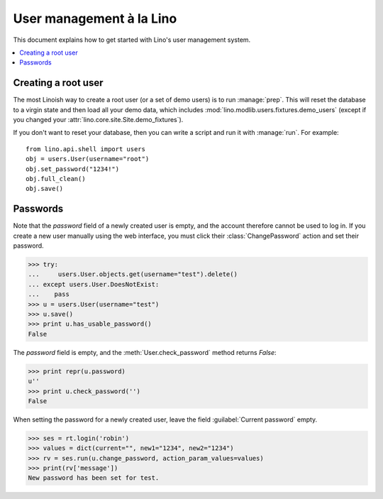 .. _dev.users:

=========================
User management à la Lino
=========================

This document explains how to get started with Lino's user management
system.


.. This is a tested document. You can test it using:

    $ python setup.py test -s tests.LibTests.test_users

   doctests initialization:
    
    >>> from lino import startup
    >>> startup('lino_book.projects.min1.settings.demo')
    >>> from lino.api.doctest import *

.. contents::
    :depth: 1
    :local:


 
Creating a root user
====================

The most Linoish way to create a root user (or a set of demo users) is
to run :manage:`prep`.  This will reset the database to a
virgin state and then load all your demo data, which includes
:mod:`lino.modlib.users.fixtures.demo_users` (except if you changed
your :attr:`lino.core.site.Site.demo_fixtures`).

If you don't want to reset your database, then you can write a script
and run it with :manage:`run`. For example::

    from lino.api.shell import users
    obj = users.User(username="root")
    obj.set_password("1234!")
    obj.full_clean()
    obj.save()



Passwords
=========

Note that the `password` field of a newly created user is empty,
and the account therefore cannot be used to log in.  If you create
a new user manually using the web interface, you must click their
:class:`ChangePassword` action and set their password.

>>> try:
...     users.User.objects.get(username="test").delete()
... except users.User.DoesNotExist:
...    pass
>>> u = users.User(username="test")
>>> u.save()
>>> print u.has_usable_password()
False


The `password` field is empty, and the :meth:`User.check_password`
method returns `False`:

>>> print repr(u.password)
u''
>>> print u.check_password('')
False

When setting the password for a newly created user, leave the
field :guilabel:`Current password` empty.

>>> ses = rt.login('robin')
>>> values = dict(current="", new1="1234", new2="1234")
>>> rv = ses.run(u.change_password, action_param_values=values)
>>> print(rv['message'])
New password has been set for test.


